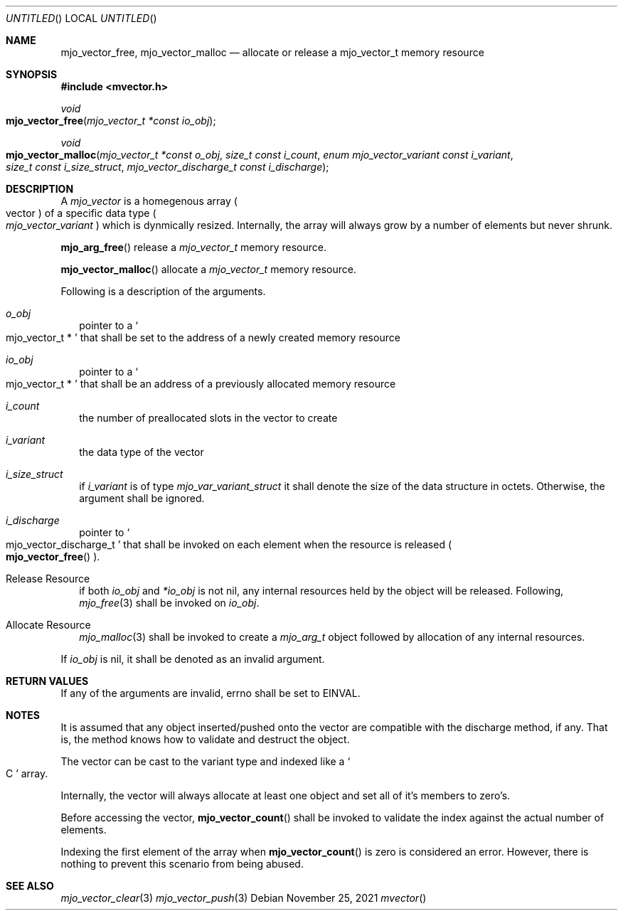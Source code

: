 .\"  Copyright (c) 2021 Mark J. Olesen
.\"
.\"  CC BY 4.0
.\"
.\"  This file is licensed under the Creative Commons Attribution 4.0 
.\"  International license.
.\"
.\"  You are free to:
.\"
.\"    Share --- copy and redistribute the material in any medium or format
.\" 
.\"    Adapt --- remix, transform, and build upon the material for any purpose,
.\"              even commercially
.\"
.\"  Under the following terms:
.\"
.\"    Attribution --- You must give appropriate credit, provide a link
.\"                    to the license, and indicate if changes were made. You
.\"                    may do so in any reasonable manner, but not in any way
.\"                    that suggests the licensor endorses you or your use.
.\"
.\"   Full text of this license can be found in 
.\"   '${MJO_EXTRA}/licenses/CC-BY-SA-4.0'or visit 
.\"   'http://creativecommons.org/licenses/by/4.0/' or send a letter 
.\"   to Creative Commons, PO Box 1866, Mountain View, CA 94042, USA.
.\"
.\"  This file is part of mjoextra library
.\"
.Dd November 25, 2021
.Os
.Dt mvector
.Sh NAME
.Nm mjo_vector_free ,
.Nm mjo_vector_malloc
.Nd allocate or release a mjo_vector_t memory resource
.Sh SYNOPSIS
.In mvector.h
.Ft void
.Fo mjo_vector_free
.Fa "mjo_vector_t *const io_obj"
.Fc
.Ft void
.Fo mjo_vector_malloc
.Fa "mjo_vector_t *const o_obj"
.Fa "size_t const i_count"
.Fa "enum mjo_vector_variant const i_variant"
.Fa "size_t const i_size_struct"
.Fa "mjo_vector_discharge_t const i_discharge"
.Fc
.Sh DESCRIPTION
A 
.Fa mjo_vector
is a homegenous array 
.Po vector Pc
of a specific data type 
.Po Vt mjo_vector_variant Pc
which is dynmically resized. Internally, the array will always grow 
by a number of elements but never shrunk.
.Pp
.Fn mjo_arg_free 
release a 
.Vt mjo_vector_t
memory resource.
.Pp
.Fn mjo_vector_malloc 
allocate a 
.Vt mjo_vector_t
memory resource.
.Pp
Following is a description of the arguments.
.Bl -tag  -width 5
.It Fa o_obj 
pointer to a
.So mjo_vector_t * Sc
that shall be set to the address of a newly created memory resource
.It Fa io_obj 
pointer to a
.So mjo_vector_t * Sc
that shall be an address of a previously allocated memory resource
.It Fa i_count
the number of preallocated slots in the vector to create
.It Fa i_variant
the data type of the vector
.It Fa i_size_struct
if 
.Fa i_variant
is of type
.Vt mjo_var_variant_struct
it shall denote the size of the data structure in octets. 
Otherwise, the argument shall be ignored.
.Pp
.It Fa i_discharge
pointer to
.So mjo_vector_discharge_t  Sc
that shall be invoked on each element when the resource is released
.Po Fn mjo_vector_free Pc .
.El
.Pp
.Bl -tag  -width 5
.It Release Resource
if both
.Fa io_obj
and
.Fa *io_obj
is not nil,
any internal resources held by the object will be released.
Following,
.Xr mjo_free 3
shall be invoked on
.Fa io_obj .
.It Allocate Resource
.Xr mjo_malloc 3
shall be invoked to create a
.Vt mjo_arg_t
object followed by allocation of any internal resources.
.El
.Pp
If
.Fa io_obj
is nil, it shall be denoted as an invalid argument.
.Sh RETURN VALUES
If any of the arguments are invalid, errno shall be set to
.Er EINVAL .
.Sh NOTES
It is assumed that any object inserted/pushed onto the vector are
compatible with the discharge method, if any. That is, the method 
knows how to validate and destruct the object.
.Pp
The vector can be cast to the variant type and indexed like a 
.So C Sc
array. 
.Pp
Internally, the vector will always allocate at least one object 
and set all of it's members to zero's.  
.Pp
Before accessing the vector, 
.Fn mjo_vector_count
shall be invoked to validate the index against the actual number
of elements.
.Pp
Indexing the first element of the array when 
.Fn mjo_vector_count 
is zero is considered an error. However, there is nothing to
prevent this scenario from being abused.
.Sh SEE ALSO
.Xr mjo_vector_clear 3
.Xr mjo_vector_push 3
